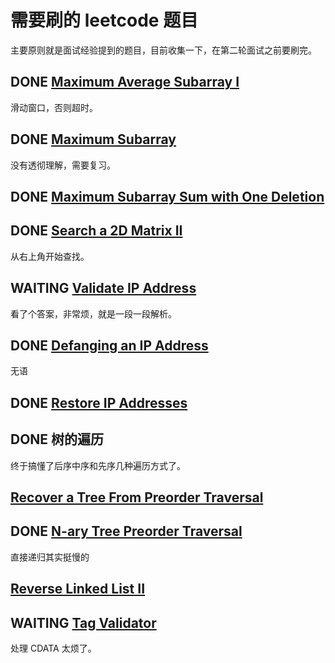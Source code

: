 * 需要刷的 leetcode 题目

主要原则就是面试经验提到的题目，目前收集一下，在第二轮面试之前要刷完。

** DONE [[https://leetcode.com/problems/maximum-average-subarray-i/][Maximum Average Subarray I]]
   CLOSED: [2020-01-10 五 11:57] DEADLINE: <2020-01-10 五>

滑动窗口，否则超时。   

** DONE [[https://leetcode.com/problems/maximum-subarray/][Maximum Subarray]]
   CLOSED: [2020-01-10 五 12:45] DEADLINE: <2020-01-10 五>

没有透彻理解，需要复习。

** DONE [[https://leetcode.com/problems/maximum-subarray-sum-with-one-deletion/][Maximum Subarray Sum with One Deletion]]
   CLOSED: [2020-01-10 五 14:13] DEADLINE: <2037-01-10 六>

** DONE [[https://leetcode.com/problems/search-a-2d-matrix-ii/][Search a 2D Matrix II]]
   CLOSED: [2020-01-11 六 15:37] DEADLINE: <2037-01-10 六>
从右上角开始查找。
** WAITING [[https://leetcode.com/problems/validate-ip-address/][Validate IP Address]]
   DEADLINE: <2037-01-10 六>

看了个答案，非常烦，就是一段一段解析。

** DONE [[https://leetcode.com/problems/defanging-an-ip-address/][Defanging an IP Address]]
   CLOSED: [2020-01-11 六 15:48] DEADLINE: <2037-01-10 六>
无语
** DONE [[https://leetcode.com/problems/restore-ip-addresses/][Restore IP Addresses]]
   CLOSED: [2020-01-11 六 17:48] DEADLINE: <2037-01-10 六>

** DONE 树的遍历
   CLOSED: [2020-01-12 日 15:18] DEADLINE: <2020-01-11 六>

终于搞懂了后序中序和先序几种遍历方式了。

** [[https://leetcode.com/problems/recover-a-tree-from-preorder-traversal/][Recover a Tree From Preorder Traversal]]

** DONE [[https://leetcode.com/problems/n-ary-tree-preorder-traversal/][N-ary Tree Preorder Traversal]]
   CLOSED: [2020-01-14 二 16:33]
直接递归其实挺慢的

** [[https://leetcode.com/problems/reverse-linked-list-ii/][Reverse Linked List II]]

** WAITING [[https://leetcode.com/problems/tag-validator/][Tag Validator]]
处理 CDATA 太烦了。
